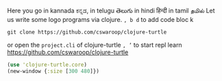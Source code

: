  Here you go in kannada  ಕನ್ನಡ, in telugu తెలుగు  in hindi हिन्दी in tamil தமில்
Let us write some logo programs via clojure.
=, b d= to add code bloc
k
#+BEGIN_SRC shell
git clone https://github.com/cswaroop/clojure-turtle
#+END_SRC

or open the =project.cli= of clojure-turtle  =, ’= to start repl
learn https://github.com/cswaroop/clojure-turtle

#+BEGIN_SRC clojure  :result value
(use 'clojure-turtle.core)
(new-window {:size [300 480]})
#+END_SRC



